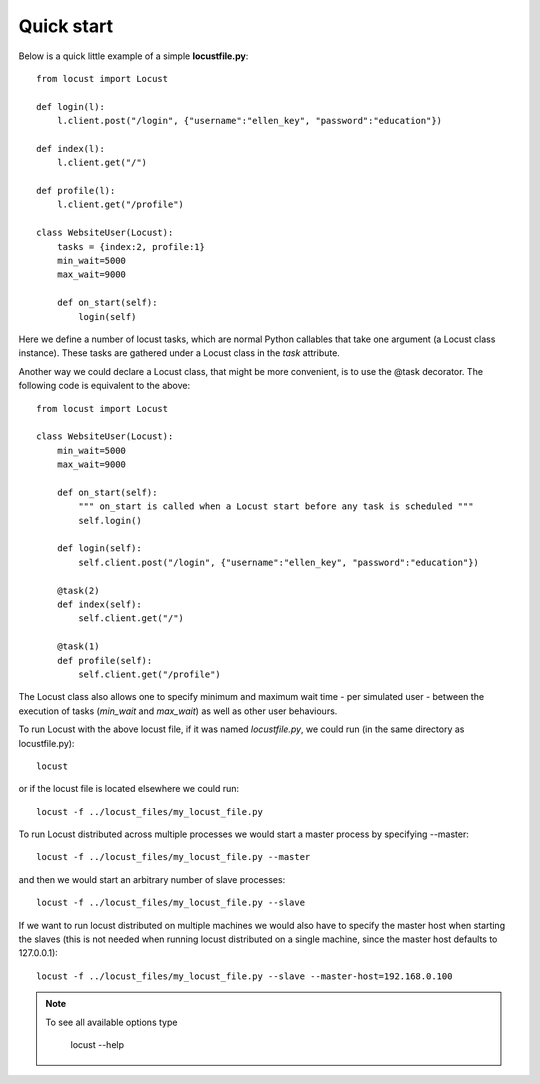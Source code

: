 =============
Quick start
=============

Below is a quick little example of a simple **locustfile.py**::

    from locust import Locust
    
    def login(l):
        l.client.post("/login", {"username":"ellen_key", "password":"education"})
    
    def index(l):
        l.client.get("/")
    
    def profile(l):
        l.client.get("/profile")
    
    class WebsiteUser(Locust):
        tasks = {index:2, profile:1}
        min_wait=5000
        max_wait=9000
        
        def on_start(self):
            login(self)

Here we define a number of locust tasks, which are normal Python callables that take one argument 
(a Locust class instance). These tasks are gathered under a Locust class in the *task* attribute. 

Another way we could declare a Locust class, that might be more convenient, is to use the 
@task decorator. The following code is equivalent to the above::

    from locust import Locust
    
    class WebsiteUser(Locust):
        min_wait=5000
        max_wait=9000
        
        def on_start(self):
            """ on_start is called when a Locust start before any task is scheduled """
            self.login()
        
        def login(self):
            self.client.post("/login", {"username":"ellen_key", "password":"education"})
        
        @task(2)
        def index(self):
            self.client.get("/")
        
        @task(1)
        def profile(self):
            self.client.get("/profile")

The Locust class also allows one to specify minimum and maximum wait time - per simulated user -
between the execution of tasks (*min_wait* and *max_wait*) as well as other user behaviours.

To run Locust with the above locust file, if it was named *locustfile.py*, we could run 
(in the same directory as locustfile.py)::

    locust 

or if the locust file is located elsewhere we could run::

    locust -f ../locust_files/my_locust_file.py

To run Locust distributed across multiple processes we would start a master process by specifying --master::

    locust -f ../locust_files/my_locust_file.py --master

and then we would start an arbitrary number of slave processes::

    locust -f ../locust_files/my_locust_file.py --slave

If we want to run locust distributed on multiple machines we would also have to specify the master host when
starting the slaves (this is not needed when running locust distributed on a single machine, since the master 
host defaults to 127.0.0.1)::

    locust -f ../locust_files/my_locust_file.py --slave --master-host=192.168.0.100

.. note::

    To see all available options type
    
        locust --help
    
